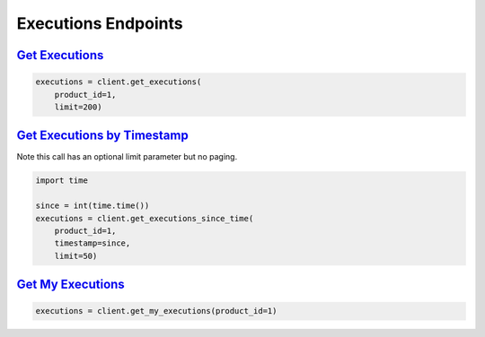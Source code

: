 Executions Endpoints
====================

`Get Executions <quoine.html#quoine.client.Quoine.get_executions>`_
^^^^^^^^^^^^^^^^^^^^^^^^^^^^^^^^^^^^^^^^^^^^^^^^^^^^^^^^^^^^^^^^^^^

.. code:: python

    executions = client.get_executions(
        product_id=1,
        limit=200)


`Get Executions by Timestamp <quoine.html#quoine.client.Quoine.get_executions_since_time>`_
^^^^^^^^^^^^^^^^^^^^^^^^^^^^^^^^^^^^^^^^^^^^^^^^^^^^^^^^^^^^^^^^^^^^^^^^^^^^^^^^^^^^^^^^^^^

Note this call has an optional limit parameter but no paging.

.. code:: python

    import time

    since = int(time.time())
    executions = client.get_executions_since_time(
        product_id=1,
        timestamp=since,
        limit=50)


`Get My Executions <quoine.html#quoine.client.Quoine.get_my_executions>`_
^^^^^^^^^^^^^^^^^^^^^^^^^^^^^^^^^^^^^^^^^^^^^^^^^^^^^^^^^^^^^^^^^^^^^^^^^

.. code:: python

    executions = client.get_my_executions(product_id=1)

